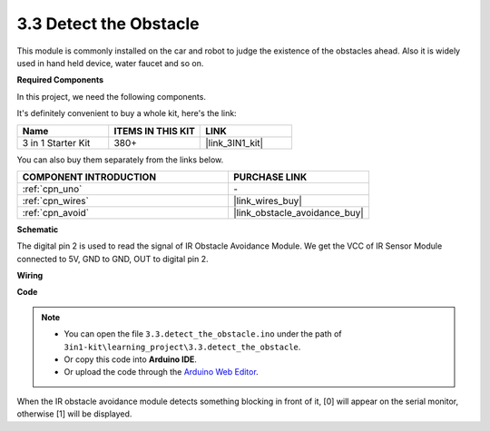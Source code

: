 .. _ar_ir_obstacle:

3.3 Detect the Obstacle
===================================

This module is commonly installed on the car and robot to judge the
existence of the obstacles ahead. Also it is widely used in hand held
device, water faucet and so on.

**Required Components**

In this project, we need the following components. 

It's definitely convenient to buy a whole kit, here's the link: 

.. list-table::
    :widths: 20 20 20
    :header-rows: 1

    *   - Name	
        - ITEMS IN THIS KIT
        - LINK
    *   - 3 in 1 Starter Kit
        - 380+
        - |link_3IN1_kit|

You can also buy them separately from the links below.

.. list-table::
    :widths: 30 20
    :header-rows: 1

    *   - COMPONENT INTRODUCTION
        - PURCHASE LINK

    *   - :ref:`cpn_uno`
        - \-
    *   - :ref:`cpn_wires`
        - |link_wires_buy|
    *   - :ref:`cpn_avoid`
        - |link_obstacle_avoidance_buy|

**Schematic**

.. image:: img/circuit_3.3_obstacle.png

The digital pin 2 is used to read the
signal of IR Obstacle Avoidance Module. We get the VCC of IR
Sensor Module connected to 5V, GND to GND, OUT to digital pin 2.

**Wiring**

.. image:: img/3.3_detect_the_obstacle_bb.png
    :width: 800
    :align: center

**Code**

.. note::

   * You can open the file ``3.3.detect_the_obstacle.ino`` under the path of ``3in1-kit\learning_project\3.3.detect_the_obstacle``. 
   * Or copy this code into **Arduino IDE**.
   
   * Or upload the code through the `Arduino Web Editor <https://docs.arduino.cc/cloud/web-editor/tutorials/getting-started/getting-started-web-editor>`_.


.. raw:: html

    <iframe src=https://create.arduino.cc/editor/sunfounder01/535a0304-684e-481d-b85d-403911b3a4e2/preview?embed style="height:510px;width:100%;margin:10px 0" frameborder=0></iframe>

When the IR obstacle avoidance module detects something blocking in front of it, [0] will appear on the serial monitor, otherwise [1] will be displayed.